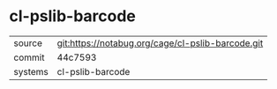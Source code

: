 * cl-pslib-barcode



|---------+---------------------------------------------------|
| source  | git:https://notabug.org/cage/cl-pslib-barcode.git |
| commit  | 44c7593                                           |
| systems | cl-pslib-barcode                                  |
|---------+---------------------------------------------------|
